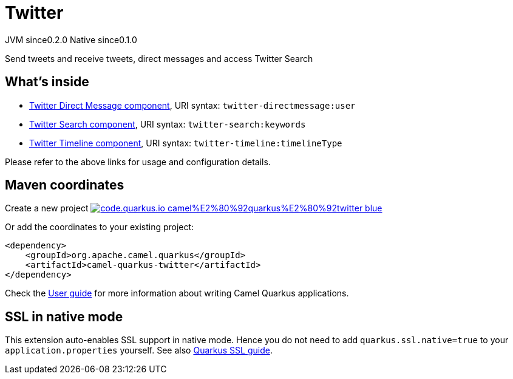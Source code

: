 // Do not edit directly!
// This file was generated by camel-quarkus-maven-plugin:update-extension-doc-page
= Twitter
:page-aliases: extensions/twitter.adoc
:linkattrs:
:cq-artifact-id: camel-quarkus-twitter
:cq-native-supported: true
:cq-status: Stable
:cq-status-deprecation: Stable
:cq-description: Send tweets and receive tweets, direct messages and access Twitter Search
:cq-deprecated: false
:cq-jvm-since: 0.2.0
:cq-native-since: 0.1.0

[.badges]
[.badge-key]##JVM since##[.badge-supported]##0.2.0## [.badge-key]##Native since##[.badge-supported]##0.1.0##

Send tweets and receive tweets, direct messages and access Twitter Search

== What's inside

* xref:{cq-camel-components}::twitter-directmessage-component.adoc[Twitter Direct Message component], URI syntax: `twitter-directmessage:user`
* xref:{cq-camel-components}::twitter-search-component.adoc[Twitter Search component], URI syntax: `twitter-search:keywords`
* xref:{cq-camel-components}::twitter-timeline-component.adoc[Twitter Timeline component], URI syntax: `twitter-timeline:timelineType`

Please refer to the above links for usage and configuration details.

== Maven coordinates

Create a new project image:https://img.shields.io/badge/code.quarkus.io-camel%E2%80%92quarkus%E2%80%92twitter-blue.svg?logo=quarkus&logoColor=white&labelColor=3678db&color=e97826[link="https://code.quarkus.io/?extension-search=camel-quarkus-twitter", window="_blank"]

Or add the coordinates to your existing project:

[source,xml]
----
<dependency>
    <groupId>org.apache.camel.quarkus</groupId>
    <artifactId>camel-quarkus-twitter</artifactId>
</dependency>
----

Check the xref:user-guide/index.adoc[User guide] for more information about writing Camel Quarkus applications.

== SSL in native mode

This extension auto-enables SSL support in native mode. Hence you do not need to add
`quarkus.ssl.native=true` to your `application.properties` yourself. See also
https://quarkus.io/guides/native-and-ssl[Quarkus SSL guide].

